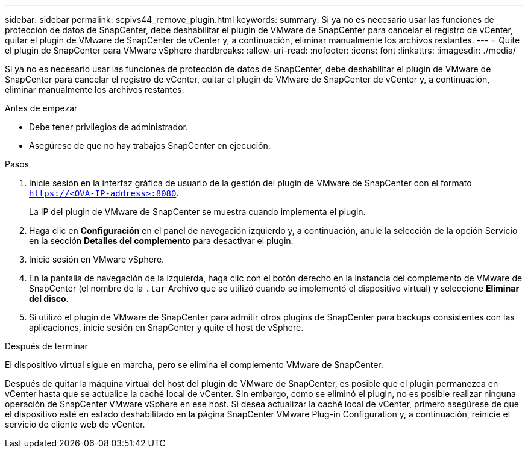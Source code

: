 ---
sidebar: sidebar 
permalink: scpivs44_remove_plugin.html 
keywords:  
summary: Si ya no es necesario usar las funciones de protección de datos de SnapCenter, debe deshabilitar el plugin de VMware de SnapCenter para cancelar el registro de vCenter, quitar el plugin de VMware de SnapCenter de vCenter y, a continuación, eliminar manualmente los archivos restantes. 
---
= Quite el plugin de SnapCenter para VMware vSphere
:hardbreaks:
:allow-uri-read: 
:nofooter: 
:icons: font
:linkattrs: 
:imagesdir: ./media/


[role="lead"]
Si ya no es necesario usar las funciones de protección de datos de SnapCenter, debe deshabilitar el plugin de VMware de SnapCenter para cancelar el registro de vCenter, quitar el plugin de VMware de SnapCenter de vCenter y, a continuación, eliminar manualmente los archivos restantes.

.Antes de empezar
* Debe tener privilegios de administrador.
* Asegúrese de que no hay trabajos SnapCenter en ejecución.


.Pasos
. Inicie sesión en la interfaz gráfica de usuario de la gestión del plugin de VMware de SnapCenter con el formato `https://<OVA-IP-address>:8080`.
+
La IP del plugin de VMware de SnapCenter se muestra cuando implementa el plugin.

. Haga clic en *Configuración* en el panel de navegación izquierdo y, a continuación, anule la selección de la opción Servicio en la sección *Detalles del complemento* para desactivar el plugin.
. Inicie sesión en VMware vSphere.
. En la pantalla de navegación de la izquierda, haga clic con el botón derecho en la instancia del complemento de VMware de SnapCenter (el nombre de la `.tar` Archivo que se utilizó cuando se implementó el dispositivo virtual) y seleccione *Eliminar del disco*.
. Si utilizó el plugin de VMware de SnapCenter para admitir otros plugins de SnapCenter para backups consistentes con las aplicaciones, inicie sesión en SnapCenter y quite el host de vSphere.


.Después de terminar
El dispositivo virtual sigue en marcha, pero se elimina el complemento VMware de SnapCenter.

Después de quitar la máquina virtual del host del plugin de VMware de SnapCenter, es posible que el plugin permanezca en vCenter hasta que se actualice la caché local de vCenter. Sin embargo, como se eliminó el plugin, no es posible realizar ninguna operación de SnapCenter VMware vSphere en ese host. Si desea actualizar la caché local de vCenter, primero asegúrese de que el dispositivo esté en estado deshabilitado en la página SnapCenter VMware Plug-in Configuration y, a continuación, reinicie el servicio de cliente web de vCenter.
